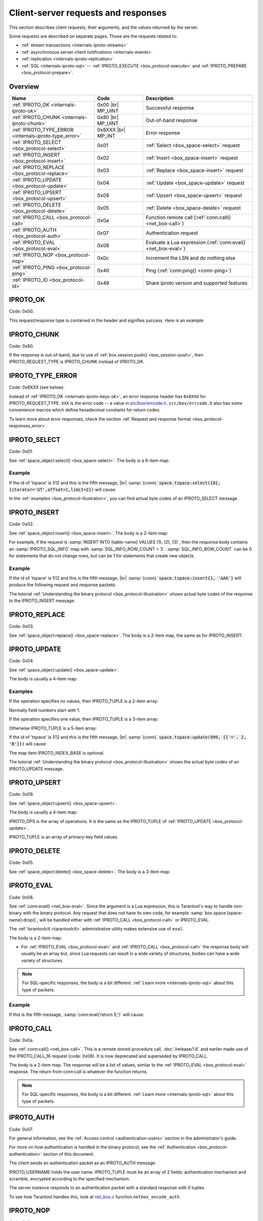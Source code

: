 ..  _internals-requests_responses:

Client-server requests and responses
====================================

This section describes client requests, their arguments, and the values returned by the server.

Some requests are described on separate pages. Those are the requests related to:

*   :ref:`stream transactions <internals-iproto-streams>`
*   :ref:`asynchronous server-client notifications <internals-events>`
*   :ref:`replication <internals-iproto-replication>`
*   :ref:`SQL <internals-iproto-sql>` --
    :ref:`IPROTO_EXECUTE <box_protocol-execute>` and :ref:`IPROTO_PREPARE <box_protocol-prepare>`.

Overview
--------

..  container:: table

    ..  list-table::
        :header-rows: 1
        :widths: 35 20 45

        *   -   Name
            -   Code
            -   Description

        *   -   :ref:`IPROTO_OK <internals-iproto-ok>`
            -   0x00 |br| MP_UINT
            -   Successful response
        
        *   -   :ref:`IPROTO_CHUNK <internals-iproto-chunk>`
            -   0x80 |br| MP_UINT
            -   Out-of-band response
        
        *   -   :ref:`IPROTO_TYPE_ERROR <internals-iproto-type_error>`
            -   0x8XXX |br| MP_INT
            -   Error response

        *   -   :ref:`IPROTO_SELECT <box_protocol-select>`
            -   0x01
            -   :ref:`Select <box_space-select>` request

        *   -   :ref:`IPROTO_INSERT <box_protocol-insert>`
            -   0x02
            -   :ref:`Insert <box_space-insert>` request

        *   -   :ref:`IPROTO_REPLACE <box_protocol-replace>`
            -   0x03
            -   :ref:`Replace <box_space-insert>` request

        *   -   :ref:`IPROTO_UPDATE <box_protocol-update>`
            -   0x04
            -   :ref:`Update <box_space-update>` request

        *   -   :ref:`IPROTO_UPSERT <box_protocol-upsert>`
            -   0x09
            -   :ref:`Upsert <box_space-upsert>` request

        *   -   :ref:`IPROTO_DELETE <box_protocol-delete>`
            -   0x05
            -   :ref:`Delete <box_space-delete>` request

        *   -   :ref:`IPROTO_CALL <box_protocol-call>`
            -   0x0a 
            -   Function remote call (:ref:`conn:call() <net_box-call>`)
        
        *   -   :ref:`IPROTO_AUTH <box_protocol-auth>`
            -   0x07
            -   Authentication request

        *   -   :ref:`IPROTO_EVAL <box_protocol-eval>`
            -   0x08
            -   Evaluate a Lua expression (:ref:`conn:eval() <net_box-eval>`)

        *   -   :ref:`IPROTO_NOP <box_protocol-nop>`
            -   0x0c
            -   Increment the LSN and do nothing else

        *   -   :ref:`IPROTO_PING <box_protocol-ping>`
            -   0x40
            -   Ping (:ref:`conn:ping() <conn-ping>`)

        *   -   :ref:`IPROTO_ID <box_protocol-id>`
            -   0x49
            -   Share iproto version and supported features



..  _internals-iproto-ok:

IPROTO_OK
---------

Code: 0x00.

This request/response type is contained in the header and signifies success. Here is an example:

..  raw:: html
    :file: images/ok_example.svg

..  _internals-iproto-chunk:

IPROTO_CHUNK
------------

Code: 0x80.

If the response is out-of-band, due to use of :ref:`box.session.push() <box_session-push>`,
then IPROTO_REQUEST_TYPE is IPROTO_CHUNK instead of IPROTO_OK.

..  _internals-iproto-type_error:

IPROTO_TYPE_ERROR
-----------------

Code: 0x8XXX (see below).

Instead of :ref:`IPROTO_OK <internals-iproto-keys-ok>`, an error response header
has ``0x8XXX`` for IPROTO_REQUEST_TYPE. ``XXX`` is the error code -- a value in
`src/box/errcode.h <https://github.com/tarantool/tarantool/blob/master/src/box/errcode.h>`_.
``src/box/errcode.h`` also has some convenience macros which define hexadecimal
constants for return codes.

To learn more about error responses,
check the section :ref:`Request and response format <box_protocol-responses_error>`.

..  _box_protocol-select:

IPROTO_SELECT
-------------

Code: 0x01.

See :ref:`space_object:select() <box_space-select>`.
The body is a 6-item map.

..  raw:: html
    :file: images/select.svg

Example
~~~~~~~

If the id of 'tspace' is 512 and this is the fifth message, |br|
:samp:`{conn}.`:code:`space.tspace:select({0},{iterator='GT',offset=1,limit=2})` will cause:

..  raw:: html
    :file: images/select_example.svg

In the :ref:`examples <box_protocol-illustration>`,
you can find actual byte codes of an IPROTO_SELECT message.

..  _box_protocol-insert:

IPROTO_INSERT
-------------

Code: 0x02.

See :ref:`space_object:insert()  <box_space-insert>`.
The body is a 2-item map:

..  raw:: html
    :file: images/insert.svg

For example, if the request is
:samp:`INSERT INTO {table-name} VALUES (1), (2), (3)`, then the response body
contains an :samp:`IPROTO_SQL_INFO` map with :samp:`SQL_INFO_ROW_COUNT = 3`.
:samp:`SQL_INFO_ROW_COUNT` can be 0 for statements that do not change rows,
but can be 1 for statements that create new objects.

Example
~~~~~~~

If the id of 'tspace' is 512 and this is the fifth message, |br|
:samp:`{conn}.`:code:`space.tspace:insert{1, 'AAA'}` will produce the following request and response packets:

..  raw:: html
    :file: images/insert_example.svg

The tutorial :ref:`Understanding the binary protocol <box_protocol-illustration>`
shows actual byte codes of the response to the IPROTO_INSERT message.

..  _box_protocol-replace:

IPROTO_REPLACE
--------------

Code: 0x03.

See :ref:`space_object:replace()  <box_space-replace>`.
The body is a 2-item map, the same as for IPROTO_INSERT:

..  raw:: html
    :file: images/replace.svg

..  _box_protocol-update:

IPROTO_UPDATE
-------------

Code: 0x04.

See :ref:`space_object:update()  <box_space-update>`.

The body is usually a 4-item map:

..  raw:: html
    :file: images/update.svg

Examples
~~~~~~~~

If the operation specifies no values, then IPROTO_TUPLE is a 2-item array: 

..  raw:: html
    :file: images/update_example_0.svg

Normally field numbers start with 1.

If the operation specifies one value, then IPROTO_TUPLE is a 3-item array:

..  raw:: html
    :file: images/update_example_1.svg

Otherwise IPROTO_TUPLE is a 5-item array:

..  raw:: html
    :file: images/update_example_regular.svg

If the id of 'tspace' is 512 and this is the fifth message, |br|
:samp:`{conn}.`:code:`space.tspace:update(999, {{'=', 2, 'B'}})` will cause:

..  raw:: html
    :file: images/update_example.svg

The map item IPROTO_INDEX_BASE is optional.

The tutorial :ref:`Understanding the binary protocol <box_protocol-illustration>`
shows the actual byte codes of an IPROTO_UPDATE message.


..  _box_protocol-upsert:

IPROTO_UPSERT
-------------

Code: 0x09.

See :ref:`space_object:upsert()  <box_space-upsert>`.

The body is usually a 4-item map:

..  raw:: html
    :file: images/upsert.svg

IPROTO_OPS is the array of operations. It is the same as the IPROTO_TUPLE of :ref:`IPROTO_UPDATE <box_protocol-update>`.

IPROTO_TUPLE is an array of primary-key field values.

..  _box_protocol-delete:

IPROTO_DELETE
-------------

Code: 0x05.

See :ref:`space_object:delete()  <box_space-delete>`.
The body is a 3-item map:

..  raw:: html
    :file: images/delete.svg

..  _box_protocol-eval:

IPROTO_EVAL
-----------

Code: 0x08.

See :ref:`conn:eval() <net_box-eval>`.
Since the argument is a Lua expression, this is
Tarantool's way to handle non-binary with the
binary protocol. Any request that does not have
its own code, for example :samp:`box.space.{space-name}:drop()`,
will be handled either with :ref:`IPROTO_CALL <box_protocol-call>`
or IPROTO_EVAL.

The :ref:`tarantoolctl <tarantoolctl>` administrative utility
makes extensive use of ``eval``.

The body is a 2-item map:

..  raw:: html
    :file: images/eval.svg

*   For :ref:`IPROTO_EVAL <box_protocol-eval>` and :ref:`IPROTO_CALL <box_protocol-call>`
    the response body will usually be an array but, since Lua requests can result in a wide variety
    of structures, bodies can have a wide variety of structures.

..  note::

    For SQL-specific responses, the body is a bit different.
    :ref:`Learn more <internals-iproto-sql>` about this type of packets.

Example
~~~~~~~

If this is the fifth message, :samp:`conn:eval('return 5;')` will cause:

..  raw:: html
    :file: images/eval_example.svg

..  _box_protocol-call:

IPROTO_CALL
-----------

Code: 0x0a.

See :ref:`conn:call() <net_box-call>`.
This is a remote stored-procedure call.
:doc:`/release/1.6` and earlier made use of the IPROTO_CALL_16 request (code: 0x06). It is now deprecated
and superseded by IPROTO_CALL.

The body is a 2-item map. The response will be a list of values, similar to the
:ref:`IPROTO_EVAL <box_protocol-eval>` response. The return from conn:call is whatever the function returns.

..  raw:: html
    :file: images/call.svg

..  note::

    For SQL-specific responses, the body is a bit different.
    :ref:`Learn more <internals-iproto-sql>` about this type of packets.

..  _box_protocol-auth:

IPROTO_AUTH
-----------

Code: 0x07.

For general information, see the :ref:`Access control <authentication-users>` section in the administrator's guide.

For more on how authentication is handled in the binary protocol,
see the :ref:`Authentication <box_protocol-authentication>` section of this document.

The client sends an authentication packet as an IPROTO_AUTH message:

..  raw:: html
    :file: images/auth.svg

IPROTO_USERNAME holds the user name. IPROTO_TUPLE must be an array of 2 fields:
authentication mechanism
and scramble, encrypted according to the specified mechanism.

The server instance responds to an authentication packet with a standard response with 0 tuples.

To see how Tarantool handles this, look at
`net_box.c <https://github.com/tarantool/tarantool/blob/master/src/box/lua/net_box.c>`_
function ``netbox_encode_auth``.

..  _box_protocol-nop:

IPROTO_NOP
----------

Code: 0x0c.

There is no Lua request exactly equivalent to IPROTO_NOP.
It causes the LSN to be incremented.
It could be sometimes used for updates where the old and new values
are the same, but the LSN must be increased because a data-change
must be recorded.
The body is: nothing.


..  _box_protocol-ping:

IPROTO_PING
-----------

Code: 0x40.

See :ref:`conn:ping() <conn-ping>`. The body will be an empty map because IPROTO_PING
in the header contains all the information that the server instance needs.

..  raw:: html
    :file: images/ping.svg

..  _box_protocol-id:

IPROTO_ID
---------

Code: 0x49.

Clients send this message to inform the server about the protocol version and
features they support. Based on this information, the server can enable or
disable certain features in interacting with these clients.

The body is a 2-item map:

..  raw:: html
    :file: images/id.svg

The response body has the same structure as
the request body. It informs the client about the protocol version, features
supported by the server, and a protocol used to generate user authentication data.

IPROTO_ID requests can be processed without authentication.
